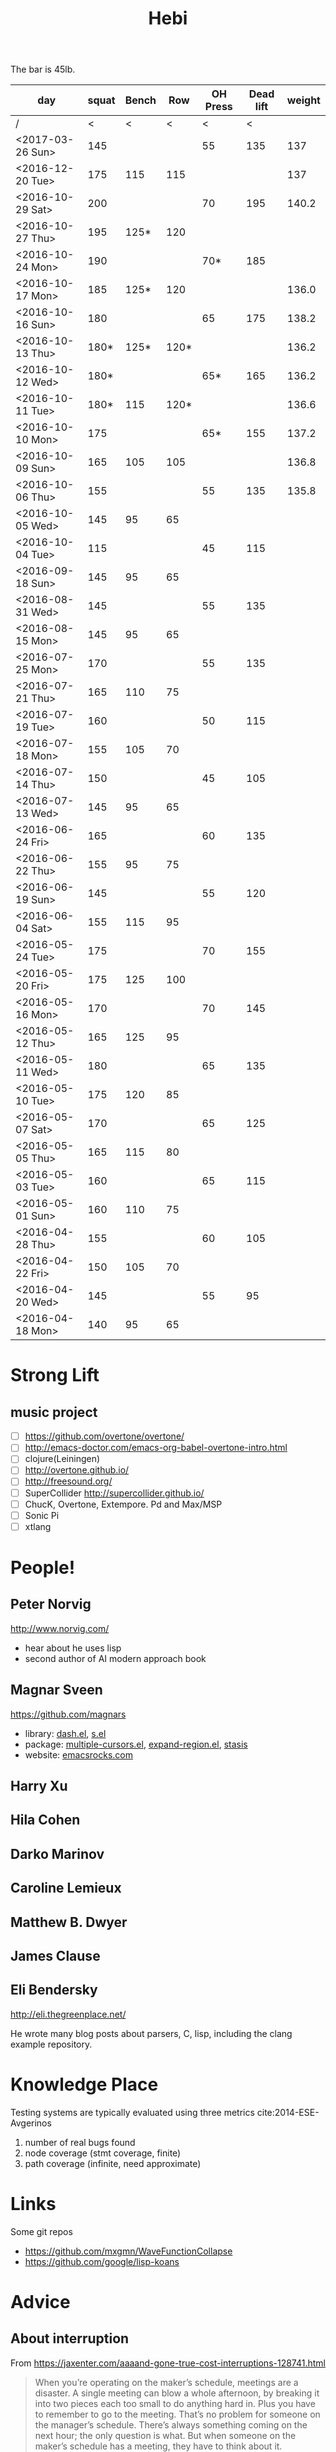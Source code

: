 #+TITLE: Hebi

The bar is 45lb.

| day              | squat | Bench |  Row | OH Press | Dead lift | weight |
|------------------+-------+-------+------+----------+-----------+--------|
| /                |     < |     < |    < |        < |         < |        |
| <2017-03-26 Sun> |   145 |       |      |       55 |       135 |    137 |
|------------------+-------+-------+------+----------+-----------+--------|
| <2016-12-20 Tue> |   175 |   115 |  115 |          |           |    137 |
| <2016-10-29 Sat> |   200 |       |      |       70 |       195 |  140.2 |
| <2016-10-27 Thu> |   195 |  125* |  120 |          |           |        |
| <2016-10-24 Mon> |   190 |       |      |      70* |       185 |        |
| <2016-10-17 Mon> |   185 |  125* |  120 |          |           |  136.0 |
| <2016-10-16 Sun> |   180 |       |      |       65 |       175 |  138.2 |
| <2016-10-13 Thu> |  180* |  125* | 120* |          |           |  136.2 |
| <2016-10-12 Wed> |  180* |       |      |      65* |       165 |  136.2 |
| <2016-10-11 Tue> |  180* |   115 | 120* |          |           |  136.6 |
| <2016-10-10 Mon> |   175 |       |      |      65* |       155 |  137.2 |
| <2016-10-09 Sun> |   165 |   105 |  105 |          |           |  136.8 |
| <2016-10-06 Thu> |   155 |       |      |       55 |       135 |  135.8 |
| <2016-10-05 Wed> |   145 |    95 |   65 |          |           |        |
| <2016-10-04 Tue> |   115 |       |      |       45 |       115 |        |
|------------------+-------+-------+------+----------+-----------+--------|
| <2016-09-18 Sun> |   145 |    95 |   65 |          |           |        |
|------------------+-------+-------+------+----------+-----------+--------|
| <2016-08-31 Wed> |   145 |       |      |       55 |       135 |        |
| <2016-08-15 Mon> |   145 |    95 |   65 |          |           |        |
|------------------+-------+-------+------+----------+-----------+--------|
| <2016-07-25 Mon> |   170 |       |      |       55 |       135 |        |
| <2016-07-21 Thu> |   165 |   110 |   75 |          |           |        |
| <2016-07-19 Tue> |   160 |       |      |       50 |       115 |        |
| <2016-07-18 Mon> |   155 |   105 |   70 |          |           |        |
| <2016-07-14 Thu> |   150 |       |      |       45 |       105 |        |
| <2016-07-13 Wed> |   145 |    95 |   65 |          |           |        |
|------------------+-------+-------+------+----------+-----------+--------|
| <2016-06-24 Fri> |   165 |       |      |       60 |       135 |        |
| <2016-06-22 Thu> |   155 |    95 |   75 |          |           |        |
| <2016-06-19 Sun> |   145 |       |      |       55 |       120 |        |
| <2016-06-04 Sat> |   155 |   115 |   95 |          |           |        |
|------------------+-------+-------+------+----------+-----------+--------|
| <2016-05-24 Tue> |   175 |       |      |       70 |       155 |        |
| <2016-05-20 Fri> |   175 |   125 |  100 |          |           |        |
| <2016-05-16 Mon> |   170 |       |      |       70 |       145 |        |
| <2016-05-12 Thu> |   165 |   125 |   95 |          |           |        |
| <2016-05-11 Wed> |   180 |       |      |       65 |       135 |        |
| <2016-05-10 Tue> |   175 |   120 |   85 |          |           |        |
| <2016-05-07 Sat> |   170 |       |      |       65 |       125 |        |
| <2016-05-05 Thu> |   165 |   115 |   80 |          |           |        |
| <2016-05-03 Tue> |   160 |       |      |       65 |       115 |        |
| <2016-05-01 Sun> |   160 |   110 |   75 |          |           |        |
|------------------+-------+-------+------+----------+-----------+--------|
| <2016-04-28 Thu> |   155 |       |      |       60 |       105 |        |
| <2016-04-22 Fri> |   150 |   105 |   70 |          |           |        |
| <2016-04-20 Wed> |   145 |       |      |       55 |        95 |        |
| <2016-04-18 Mon> |   140 |    95 |   65 |          |           |        |
|------------------+-------+-------+------+----------+-----------+--------|


#+BEGIN_HTML html
<blockquote id="quote">
</blockquote>

<script>
var i = Math.round(Math.random()*100);
var quotes = [
"你一出场别人都显得不过如此",
"你必须非常努力，才能看起来毫不费力",
"我命由我不由天",
"好运对爱笑的人情有独钟",
"成功路上，非死即伤，但别妄想我举手投降",
"我的影子想要去飞翔,我的人还在地上",
"我的脚步想要去流浪,我的心却想靠航"
];
document.getElementById("quote").innerHTML = quotes[i % quotes.length];
</script>
#+END_HTML



# here is the stronglift everyday list

* Strong Lift


** music project
- [ ] https://github.com/overtone/overtone/
- [ ] http://emacs-doctor.com/emacs-org-babel-overtone-intro.html
- [ ] clojure(Leiningen)
- [ ] http://overtone.github.io/
- [ ] http://freesound.org/
- [ ] SuperCollider http://supercollider.github.io/
- [ ] ChucK, Overtone, Extempore. Pd and Max/MSP 
- [ ] Sonic Pi 
- [ ] xtlang

* People!
** Peter Norvig
http://www.norvig.com/

- hear about he uses lisp
- second author of AI modern approach book

** Magnar Sveen
https://github.com/magnars
- library: [[https://github.com/magnars/dash.el][dash.el]], [[https://github.com/magnars/s.el][s.el]]
- package: [[https://github.com/magnars/multiple-cursors.el][multiple-cursors.el]], [[https://github.com/magnars/expand-region.el][expand-region.el]], [[https://github.com/magnars/stasis][stasis]]
- website: [[https://github.com/magnars/emacsrocks.com][emacsrocks.com]]
** Harry Xu
** Hila Cohen
** Darko Marinov
** Caroline Lemieux
** Matthew B. Dwyer
** James Clause
** Eli Bendersky
http://eli.thegreenplace.net/

He wrote many blog posts about parsers, C, lisp, including the clang
example repository.

* Knowledge Place
Testing systems are typically evaluated using three metrics cite:2014-ESE-Avgerinos
1. number of real bugs found
2. node coverage (stmt coverage, finite)
3. path coverage (infinite, need approximate)

* Links
Some git repos
- https://github.com/mxgmn/WaveFunctionCollapse
- https://github.com/google/lisp-koans

* Advice
** About interruption
From https://jaxenter.com/aaaand-gone-true-cost-interruptions-128741.html
#+BEGIN_QUOTE
When you’re operating on the maker’s schedule, meetings are a disaster.
A single meeting can blow a whole afternoon, by breaking it into two pieces each too small to do anything hard in.
Plus you have to remember to go to the meeting. That’s no problem for someone on the manager’s schedule.
There’s always something coming on the next hour; the only question is what.
But when someone on the maker’s schedule has a meeting, they have to think about it.

I find one meeting can sometimes affect a whole day.
A meeting commonly blows at least half a day, by breaking up a morning or afternoon.
But in addition there’s sometimes a cascading effect.
If I know the afternoon is going to be broken up, I’m slightly less likely to start something ambitious in the morning.
I know this may sound oversensitive, but if you’re a maker, think of your own case.
Don’t your spirits rise at the thought of having an entire day free to work, with no appointments at all? Well, that means your spirits are correspondingly depressed when you don’t.
And ambitious projects are by definition close to the limits of your capacity. A small decrease in morale is enough to kill them off.

Working late at night might sound like a good idea because there are no (or at least less) interruptions but even programmers need to sleep if they want to avoid burnout.
#+END_QUOTE


From https://www.reddit.com/r/programming/comments/4zp5dt/the_true_cost_of_interruptions_game_developer/:

#+BEGIN_QUOTE
Developers don't try to do hard things when an interruption is impending.

Honestly it's one reason I like instant messaging, whether individual or in a group conversation (IRC, Slack, etc.).
I can see a notification out of the corner of my eye, but it doesn't have the same urgency to respond as, say, a phone call.
At a minimum it lets me complete the thought (e.g. finish writing a paragraph) before I look at the message.

It's also a reason to appreciate working remotely. Nobody "just happens to stop by my desk."
#+END_QUOTE


* Shopping list
- SSD
- NES classic edition
- Smoothie machine
